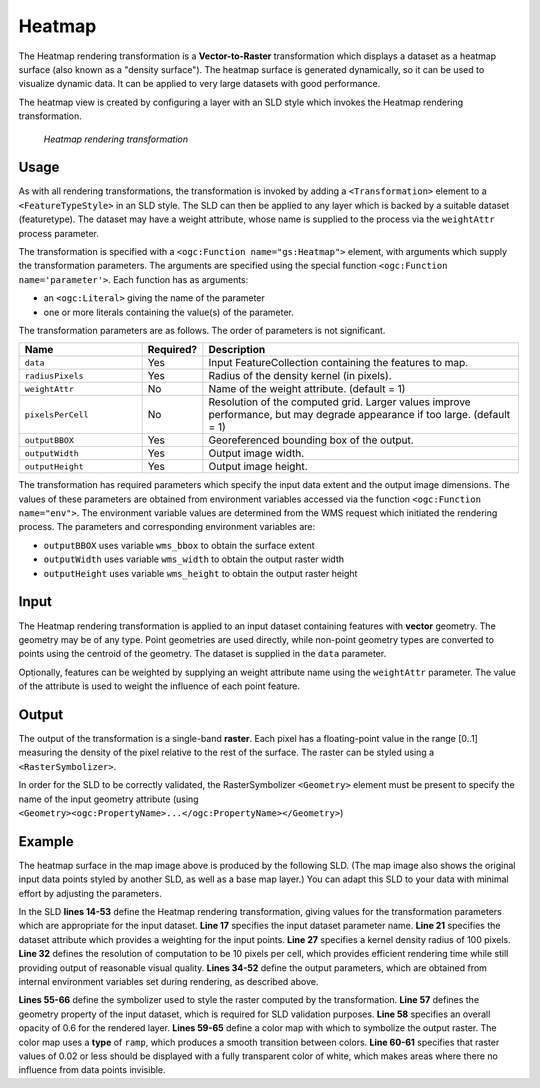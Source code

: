 .. _cartography.rt.heatmap:


Heatmap
=======

The Heatmap rendering transformation is a **Vector-to-Raster** transformation which displays a dataset as a heatmap surface (also known as a "density surface").  The heatmap surface is generated dynamically, so it can be used to visualize dynamic data.  It can be applied to very large datasets with good performance.

The heatmap view is created by configuring a layer with an SLD style which invokes the Heatmap rendering transformation.  

.. figure:: img/heatmap_urban_us_east.png

   *Heatmap rendering transformation*

Usage
-----

As with all rendering transformations, the transformation is invoked by adding a ``<Transformation>`` element to a ``<FeatureTypeStyle>`` in an SLD style. The SLD can then be applied to any layer which is backed by a suitable dataset (featuretype).  The dataset may have a weight attribute, whose name is supplied to the process via the ``weightAttr`` process parameter.

The transformation is specified with a ``<ogc:Function name="gs:Heatmap">`` element, with arguments which supply the transformation parameters.   
The arguments are specified using the special function ``<ogc:Function name='parameter'>``.  Each function has as arguments:

* an ``<ogc:Literal>`` giving the name of the parameter
* one or more literals containing the value(s) of the parameter. 

The transformation parameters are as follows.  The order of parameters is not significant.

.. list-table::
   :widths: 25 10 65 
   :header-rows: 1
   
   * - Name
     - Required?
     - Description
   * - ``data``
     - Yes
     - Input FeatureCollection containing the features to map.
   * - ``radiusPixels``	
     - Yes
     - Radius of the density kernel (in pixels).
   * - ``weightAttr``	
     - No
     - Name of the weight attribute. (default = 1)
   * - ``pixelsPerCell``	
     - No
     - Resolution of the computed grid. Larger values improve performance, but may degrade appearance if too large. (default = 1)
   * - ``outputBBOX``	
     - Yes
     - Georeferenced bounding box of the output.
   * - ``outputWidth``	
     - Yes
     - Output image width.
   * - ``outputHeight``
     - Yes
     - Output image height.


The transformation has required parameters which specify the input data extent and the output image dimensions.  The values of these parameters are obtained from environment variables accessed via the function ``<ogc:Function name="env">``.  The environment variable values are determined from the WMS request which initiated the rendering process.  The parameters and corresponding environment variables are:

* ``outputBBOX`` uses variable ``wms_bbox`` to obtain the surface extent
* ``outputWidth`` uses variable ``wms_width`` to obtain the output raster width
* ``outputHeight`` uses variable ``wms_height`` to obtain the output raster height

Input
-----

The Heatmap rendering transformation is applied to an input dataset containing features with **vector** geometry.  The geometry may be of any type.  Point geometries are used directly, while non-point geometry types are converted to points using the centroid of the geometry.  The dataset is supplied in the ``data`` parameter.

Optionally, features can be weighted by supplying an weight attribute name using the ``weightAttr`` parameter.  The value of the attribute is used to weight the influence of each point feature.  


Output 
------

The output of the transformation is a single-band **raster**.  Each pixel has a floating-point value in the range [0..1] measuring the density of the pixel relative to the rest of the surface.  The raster can be styled using a ``<RasterSymbolizer>``.

In order for the SLD to be correctly validated, the RasterSymbolizer ``<Geometry>`` element must be present to specify the name of the input geometry attribute (using ``<Geometry><ogc:PropertyName>...</ogc:PropertyName></Geometry>``)

Example
-------

The heatmap surface in the map image above is produced by the following SLD.  (The map image also shows the original input data points styled by another SLD, as well as a base map layer.)  You can adapt this SLD to your data with minimal effort by adjusting the parameters.

.. code-block:: xml
   :linenos:
   
      <?xml version="1.0" encoding="ISO-8859-1"?>
      <StyledLayerDescriptor version="1.0.0" 
          xsi:schemaLocation="http://www.opengis.net/sld StyledLayerDescriptor.xsd" 
          xmlns="http://www.opengis.net/sld" 
          xmlns:ogc="http://www.opengis.net/ogc" 
          xmlns:xlink="http://www.w3.org/1999/xlink" 
          xmlns:xsi="http://www.w3.org/2001/XMLSchema-instance">
        <NamedLayer>
          <Name>Heatmap</Name>
          <UserStyle>
            <Title>Heatmap</Title>
            <Abstract>A heatmap surface showing population density</Abstract>
            <FeatureTypeStyle>
              <Transformation>
                <ogc:Function name="gs:Heatmap">
                  <ogc:Function name="parameter">
                    <ogc:Literal>data</ogc:Literal>
                  </ogc:Function>
                  <ogc:Function name="parameter">
                    <ogc:Literal>weightAttr</ogc:Literal>
                    <ogc:Literal>pop2000</ogc:Literal>
                  </ogc:Function>
                  <ogc:Function name="parameter">
                    <ogc:Literal>radiusPixels</ogc:Literal>
                    <ogc:Function name="env">
                      <ogc:Literal>radius</ogc:Literal>
                      <ogc:Literal>100</ogc:Literal>
                    </ogc:Function>
                  </ogc:Function>
                  <ogc:Function name="parameter">
                    <ogc:Literal>pixelsPerCell</ogc:Literal>
                    <ogc:Literal>10</ogc:Literal>
                  </ogc:Function>
                  <ogc:Function name="parameter">
                    <ogc:Literal>outputBBOX</ogc:Literal>
                    <ogc:Function name="env">
                      <ogc:Literal>wms_bbox</ogc:Literal>
                    </ogc:Function>
                  </ogc:Function>
                  <ogc:Function name="parameter">
                    <ogc:Literal>outputWidth</ogc:Literal>
                    <ogc:Function name="env">
                      <ogc:Literal>wms_width</ogc:Literal>
                    </ogc:Function>
                  </ogc:Function>
                  <ogc:Function name="parameter">
                    <ogc:Literal>outputHeight</ogc:Literal>
                    <ogc:Function name="env">
                      <ogc:Literal>wms_height</ogc:Literal>
                    </ogc:Function>
                  </ogc:Function>
                </ogc:Function>
              </Transformation>
              <Rule>
                <RasterSymbolizer>
                <!-- specify geometry attribute of input to pass validation -->
                  <Geometry><ogc:PropertyName>the_geom</ogc:PropertyName></Geometry>
                  <Opacity>0.6</Opacity>
                  <ColorMap type="ramp" >
                    <ColorMapEntry color="#FFFFFF" quantity="0" label="nodata" opacity="0"/>
                    <ColorMapEntry color="#FFFFFF" quantity="0.02" label="nodata" opacity="0"/>
                    <ColorMapEntry color="#4444FF" quantity=".1" label="nodata"/>
                    <ColorMapEntry color="#FF0000" quantity=".5" label="values" />
                    <ColorMapEntry color="#FFFF00" quantity="1.0" label="values" />
                  </ColorMap>
                </RasterSymbolizer>
              </Rule>
            </FeatureTypeStyle>
          </UserStyle>
        </NamedLayer>
       </StyledLayerDescriptor>
       
In the SLD **lines 14-53** define the Heatmap rendering transformation,
giving values for the transformation parameters which are appropriate for the input dataset.
**Line 17** specifies the input dataset parameter name.
**Line 21** specifies the dataset attribute which provides a weighting for the input points.
**Line 27** specifies a kernel density radius of 100 pixels.
**Line 32** defines the resolution of computation to be 10 pixels per cell, 
which provides efficient rendering time while still providing output of reasonable visual quality.
**Lines 34-52** define the output parameters, which are
obtained from internal environment variables set during rendering, as described above.

**Lines 55-66** define the symbolizer used to style the raster computed by the transformation.
**Line 57** defines the geometry property of the input dataset, which is required for SLD validation purposes.
**Line 58** specifies an overall opacity of 0.6 for the rendered layer.
**Lines 59-65** define a color map with which to symbolize the output raster.
The color map uses a **type** of ``ramp``, which produces a smooth
transition between colors. 
**Line 60-61** specifies that raster values of 0.02 or less should be displayed with a fully transparent color of white,
which makes areas where there no influence from data points invisible.




